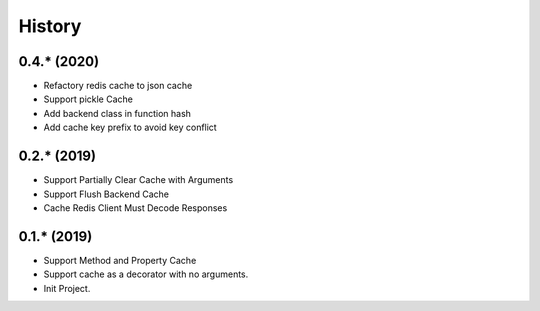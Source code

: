 =======
History
=======

0.4.* (2020)
------------------

* Refactory redis cache to json cache
* Support pickle Cache
* Add backend class in function hash
* Add cache key prefix to avoid key conflict

0.2.* (2019)
------------------

* Support Partially Clear Cache with Arguments
* Support Flush Backend Cache
* Cache Redis Client Must Decode Responses

0.1.* (2019)
------------------

* Support Method and Property Cache
* Support cache as a decorator with no arguments.
* Init Project.
